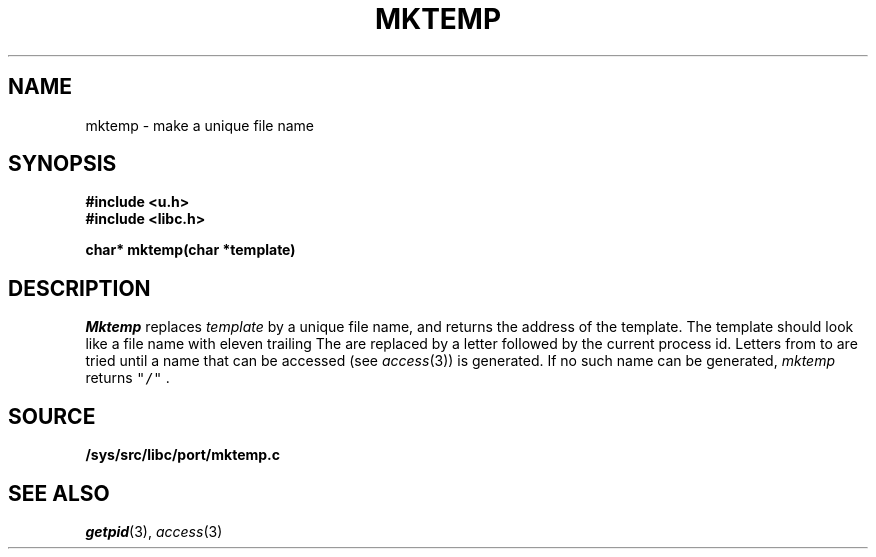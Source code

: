 .TH MKTEMP 3
.SH NAME
mktemp \- make a unique file name
.SH SYNOPSIS
.B #include <u.h>
.br
.B #include <libc.h>
.PP
.nf
.B
char* mktemp(char *template)
.fi
.SH DESCRIPTION
.I Mktemp
replaces
.I template
by a unique file name, and returns the
address of the template.
The template should look like a file name with eleven trailing
.LR X s.
The
.LR X s
are replaced by a letter followed by the current process id.
Letters from
.L a
to
.L z
are tried until a name that can be accessed
(see
.IR access (3))
is generated.
If no such name can be generated,
.I mktemp
returns
\f5"/"\f1 .
.SH SOURCE
.B /sys/src/libc/port/mktemp.c
.SH "SEE ALSO"
.IR getpid (3),
.IR access (3)
